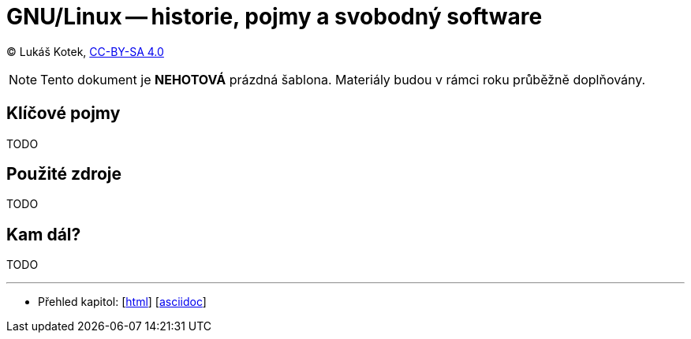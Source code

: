 = GNU/Linux -- historie, pojmy a svobodný software
:source-highlighter: coderay
:listing-caption: Listing
:pdf-page-size: A4
:icons: font

(C) Lukáš Kotek, link:https://creativecommons.org/licenses/by-sa/4.0/[CC-BY-SA 4.0]

NOTE: Tento dokument je *NEHOTOVÁ* prázdná šablona. Materiály budou v rámci roku průběžně doplňovány.

<<<

== Klíčové pojmy

TODO

== Použité zdroje

TODO

== Kam dál?

TODO

---

- Přehled kapitol: [link:../README.html[html]] [link:../README.md[asciidoc]]

